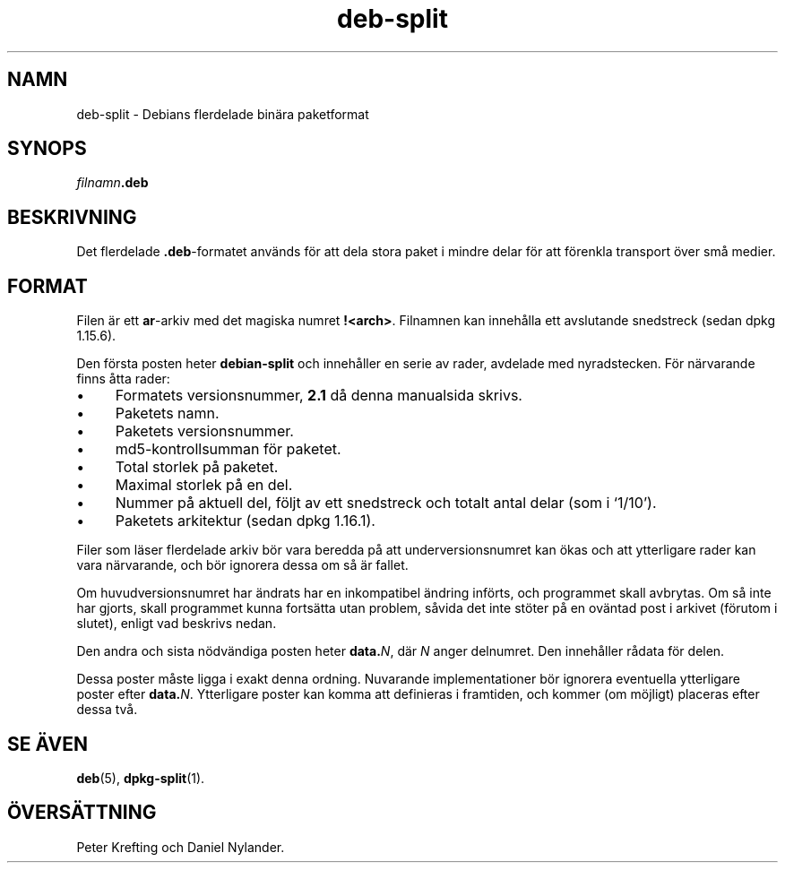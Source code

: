 .\" dpkg manual page - deb-split(5)
.\"
.\" Copyright © 2009-2012 Guillem Jover <guillem@debian.org>
.\"
.\" This is free software; you can redistribute it and/or modify
.\" it under the terms of the GNU General Public License as published by
.\" the Free Software Foundation; either version 2 of the License, or
.\" (at your option) any later version.
.\"
.\" This is distributed in the hope that it will be useful,
.\" but WITHOUT ANY WARRANTY; without even the implied warranty of
.\" MERCHANTABILITY or FITNESS FOR A PARTICULAR PURPOSE.  See the
.\" GNU General Public License for more details.
.\"
.\" You should have received a copy of the GNU General Public License
.\" along with this program.  If not, see <https://www.gnu.org/licenses/>.
.
.\"*******************************************************************
.\"
.\" This file was generated with po4a. Translate the source file.
.\"
.\"*******************************************************************
.TH deb\-split 5 2019-03-25 1.19.6 Dpkg\-sviten
.nh
.SH NAMN
deb\-split \- Debians flerdelade bin\(:ara paketformat
.SH SYNOPS
\fIfilnamn\fP\fB.deb\fP
.SH BESKRIVNING
Det flerdelade \fB.deb\fP\-formatet anv\(:ands f\(:or att dela stora paket i mindre
delar f\(:or att f\(:orenkla transport \(:over sm\(oa medier.
.SH FORMAT
Filen \(:ar ett \fBar\fP\-arkiv med det magiska numret
\fB!<arch>\fP. Filnamnen kan inneh\(oalla ett avslutande snedstreck (sedan
dpkg 1.15.6).
.PP
Den f\(:orsta posten heter \fBdebian\-split\fP och inneh\(oaller en serie av rader,
avdelade med nyradstecken. F\(:or n\(:arvarande finns \(oatta rader:
.IP \(bu 4
Formatets versionsnummer, \fB2.1\fP d\(oa denna manualsida skrivs.
.IP \(bu
Paketets namn.
.IP \(bu
Paketets versionsnummer.
.IP \(bu
md5\-kontrollsumman f\(:or paketet.
.IP \(bu
Total storlek p\(oa paketet.
.IP \(bu
Maximal storlek p\(oa en del.
.IP \(bu
Nummer p\(oa aktuell del, f\(:oljt av ett snedstreck och totalt antal delar (som i
\(oq1/10\(cq).
.IP \(bu
Paketets arkitektur (sedan dpkg 1.16.1).
.PP
Filer som l\(:aser flerdelade arkiv b\(:or vara beredda p\(oa att underversionsnumret
kan \(:okas och att ytterligare rader kan vara n\(:arvarande, och b\(:or ignorera
dessa om s\(oa \(:ar fallet.
.PP
Om huvudversionsnumret har \(:andrats har en inkompatibel \(:andring inf\(:orts, och
programmet skall avbrytas. Om s\(oa inte har gjorts, skall programmet kunna
forts\(:atta utan problem, s\(oavida det inte st\(:oter p\(oa en ov\(:antad post i arkivet
(f\(:orutom i slutet), enligt vad beskrivs nedan.
.PP
Den andra och sista n\(:odv\(:andiga posten heter \fBdata.\fP\fIN\fP, d\(:ar \fIN\fP anger
delnumret. Den inneh\(oaller r\(oadata f\(:or delen.
.PP
Dessa poster m\(oaste ligga i exakt denna ordning. Nuvarande implementationer
b\(:or ignorera eventuella ytterligare poster efter \fBdata.\fP\fIN\fP. Ytterligare
poster kan komma att definieras i framtiden, och kommer (om m\(:ojligt)
placeras efter dessa tv\(oa.
.SH "SE \(:AVEN"
\fBdeb\fP(5), \fBdpkg\-split\fP(1).
.SH \(:OVERS\(:ATTNING
Peter Krefting och Daniel Nylander.
